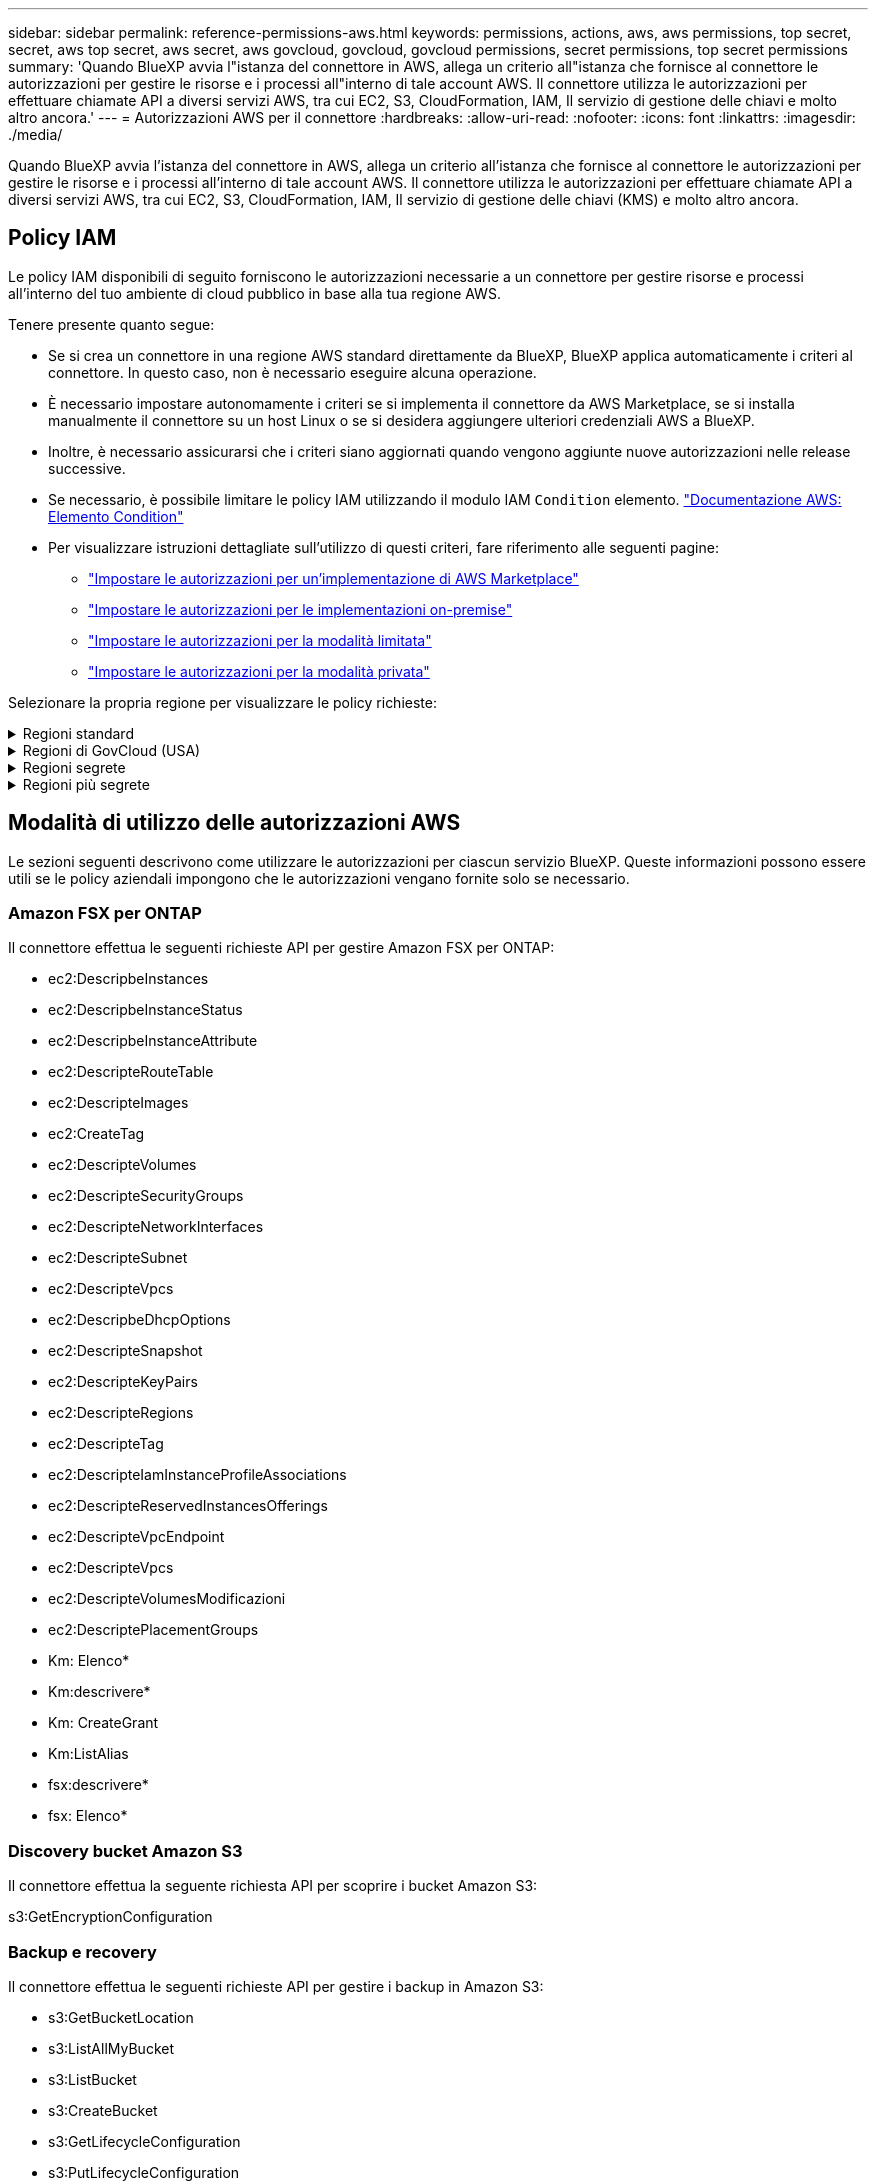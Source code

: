 ---
sidebar: sidebar 
permalink: reference-permissions-aws.html 
keywords: permissions, actions, aws, aws permissions, top secret, secret, aws top secret, aws secret, aws govcloud, govcloud, govcloud permissions, secret permissions, top secret permissions 
summary: 'Quando BlueXP avvia l"istanza del connettore in AWS, allega un criterio all"istanza che fornisce al connettore le autorizzazioni per gestire le risorse e i processi all"interno di tale account AWS. Il connettore utilizza le autorizzazioni per effettuare chiamate API a diversi servizi AWS, tra cui EC2, S3, CloudFormation, IAM, Il servizio di gestione delle chiavi e molto altro ancora.' 
---
= Autorizzazioni AWS per il connettore
:hardbreaks:
:allow-uri-read: 
:nofooter: 
:icons: font
:linkattrs: 
:imagesdir: ./media/


[role="lead"]
Quando BlueXP avvia l'istanza del connettore in AWS, allega un criterio all'istanza che fornisce al connettore le autorizzazioni per gestire le risorse e i processi all'interno di tale account AWS. Il connettore utilizza le autorizzazioni per effettuare chiamate API a diversi servizi AWS, tra cui EC2, S3, CloudFormation, IAM, Il servizio di gestione delle chiavi (KMS) e molto altro ancora.



== Policy IAM

Le policy IAM disponibili di seguito forniscono le autorizzazioni necessarie a un connettore per gestire risorse e processi all'interno del tuo ambiente di cloud pubblico in base alla tua regione AWS.

Tenere presente quanto segue:

* Se si crea un connettore in una regione AWS standard direttamente da BlueXP, BlueXP applica automaticamente i criteri al connettore. In questo caso, non è necessario eseguire alcuna operazione.
* È necessario impostare autonomamente i criteri se si implementa il connettore da AWS Marketplace, se si installa manualmente il connettore su un host Linux o se si desidera aggiungere ulteriori credenziali AWS a BlueXP.
* Inoltre, è necessario assicurarsi che i criteri siano aggiornati quando vengono aggiunte nuove autorizzazioni nelle release successive.
* Se necessario, è possibile limitare le policy IAM utilizzando il modulo IAM `Condition` elemento. https://docs.aws.amazon.com/IAM/latest/UserGuide/reference_policies_elements_condition.html["Documentazione AWS: Elemento Condition"^]
* Per visualizzare istruzioni dettagliate sull'utilizzo di questi criteri, fare riferimento alle seguenti pagine:
+
** link:task-install-connector-aws-marketplace.html#step-2-set-up-aws-permissions["Impostare le autorizzazioni per un'implementazione di AWS Marketplace"]
** link:task-install-connector-on-prem.html#step-3-set-up-cloud-permissions["Impostare le autorizzazioni per le implementazioni on-premise"]
** link:task-prepare-restricted-mode.html#step-5-prepare-cloud-permissions["Impostare le autorizzazioni per la modalità limitata"]
** link:task-prepare-private-mode.html#step-5-prepare-cloud-permissions["Impostare le autorizzazioni per la modalità privata"]




Selezionare la propria regione per visualizzare le policy richieste:

.Regioni standard
[%collapsible]
====
Per le regioni standard, le autorizzazioni sono distribuite in due policy. Sono necessarie due policy a causa di un limite massimo di dimensioni dei caratteri per le policy gestite in AWS.

Il primo criterio fornisce le autorizzazioni per i seguenti servizi:

* Discovery bucket Amazon S3
* Backup e recovery
* Classificazione
* Cloud Volumes ONTAP
* FSX per ONTAP
* Tiering


Il secondo criterio fornisce le autorizzazioni per i seguenti servizi:

* Caching edge
* Kubernetes


[role="tabbed-block"]
=====
.Policy n. 1
--
[source, json]
----
{
    "Version": "2012-10-17",
    "Statement": [
        {
            "Action": [
                "ec2:DescribeAvailabilityZones",
                "ec2:DescribeInstances",
                "ec2:DescribeInstanceStatus",
                "ec2:RunInstances",
                "ec2:ModifyInstanceAttribute",
                "ec2:DescribeInstanceAttribute",
                "ec2:DescribeRouteTables",
                "ec2:DescribeImages",
                "ec2:CreateTags",
                "ec2:CreateVolume",
                "ec2:DescribeVolumes",
                "ec2:ModifyVolumeAttribute",
                "ec2:CreateSecurityGroup",
                "ec2:DescribeSecurityGroups",
                "ec2:RevokeSecurityGroupEgress",
                "ec2:AuthorizeSecurityGroupEgress",
                "ec2:AuthorizeSecurityGroupIngress",
                "ec2:RevokeSecurityGroupIngress",
                "ec2:CreateNetworkInterface",
                "ec2:DescribeNetworkInterfaces",
                "ec2:ModifyNetworkInterfaceAttribute",
                "ec2:DescribeSubnets",
                "ec2:DescribeVpcs",
                "ec2:DescribeDhcpOptions",
                "ec2:CreateSnapshot",
                "ec2:DescribeSnapshots",
                "ec2:GetConsoleOutput",
                "ec2:DescribeKeyPairs",
                "ec2:DescribeRegions",
                "ec2:DescribeTags",
                "ec2:AssociateIamInstanceProfile",
                "ec2:DescribeIamInstanceProfileAssociations",
                "ec2:DisassociateIamInstanceProfile",
                "ec2:CreatePlacementGroup",
                "ec2:DescribeReservedInstancesOfferings",
                "ec2:AssignPrivateIpAddresses",
                "ec2:CreateRoute",
                "ec2:DescribeVpcs",
                "ec2:ReplaceRoute",
                "ec2:UnassignPrivateIpAddresses",
                "ec2:DeleteSecurityGroup",
                "ec2:DeleteNetworkInterface",
                "ec2:DeleteSnapshot",
                "ec2:DeleteTags",
                "ec2:DeleteRoute",
                "ec2:DeletePlacementGroup",
                "ec2:DescribePlacementGroups",
                "ec2:DescribeVolumesModifications",
                "ec2:ModifyVolume",
                "cloudformation:CreateStack",
                "cloudformation:DescribeStacks",
                "cloudformation:DescribeStackEvents",
                "cloudformation:ValidateTemplate",
                "cloudformation:DeleteStack",
                "iam:PassRole",
                "iam:CreateRole",
                "iam:PutRolePolicy",
                "iam:CreateInstanceProfile",
                "iam:AddRoleToInstanceProfile",
                "iam:RemoveRoleFromInstanceProfile",
                "iam:ListInstanceProfiles",
                "iam:DeleteRole",
                "iam:DeleteRolePolicy",
                "iam:DeleteInstanceProfile",
                "iam:GetRolePolicy",
                "iam:GetRole",
                "sts:DecodeAuthorizationMessage",
                "sts:AssumeRole",
                "s3:GetBucketTagging",
                "s3:GetBucketLocation",
                "s3:ListBucket",
                "s3:CreateBucket",
                "s3:GetLifecycleConfiguration",
                "s3:ListBucketVersions",
                "s3:GetBucketPolicyStatus",
                "s3:GetBucketPublicAccessBlock",
                "s3:GetBucketPolicy",
                "s3:GetBucketAcl",
                "s3:PutObjectTagging",
                "s3:GetObjectTagging",
                "s3:DeleteObject",
                "s3:DeleteObjectVersion",
                "s3:PutObject",
                "s3:ListAllMyBuckets",
                "s3:GetObject",
                "s3:GetEncryptionConfiguration",
                "kms:List*",
                "kms:ReEncrypt*",
                "kms:Describe*",
                "kms:CreateGrant",
                "fsx:Describe*",
                "fsx:List*",
                "kms:GenerateDataKeyWithoutPlaintext"
            ],
            "Resource": "*",
            "Effect": "Allow",
            "Sid": "cvoServicePolicy"
        },
        {
            "Action": [
                "ec2:StartInstances",
                "ec2:StopInstances",
                "ec2:DescribeInstances",
                "ec2:DescribeInstanceStatus",
                "ec2:RunInstances",
                "ec2:TerminateInstances",
                "ec2:DescribeInstanceAttribute",
                "ec2:DescribeImages",
                "ec2:CreateTags",
                "ec2:CreateVolume",
                "ec2:CreateSecurityGroup",
                "ec2:DescribeSubnets",
                "ec2:DescribeVpcs",
                "ec2:DescribeRegions",
                "cloudformation:CreateStack",
                "cloudformation:DeleteStack",
                "cloudformation:DescribeStacks",
                "kms:List*",
                "kms:Describe*",
                "ec2:DescribeVpcEndpoints",
                "kms:ListAliases",
                "athena:StartQueryExecution",
                "athena:GetQueryResults",
                "athena:GetQueryExecution",
                "glue:GetDatabase",
                "glue:GetTable",
                "glue:CreateTable",
                "glue:CreateDatabase",
                "glue:GetPartitions",
                "glue:BatchCreatePartition",
                "glue:BatchDeletePartition"
            ],
            "Resource": "*",
            "Effect": "Allow",
            "Sid": "backupPolicy"
        },
        {
            "Action": [
                "s3:GetBucketLocation",
                "s3:ListAllMyBuckets",
                "s3:ListBucket",
                "s3:CreateBucket",
                "s3:GetLifecycleConfiguration",
                "s3:PutLifecycleConfiguration",
                "s3:PutBucketTagging",
                "s3:ListBucketVersions",
                "s3:GetBucketAcl",
                "s3:PutBucketPublicAccessBlock",
                "s3:GetObject",
                "s3:PutEncryptionConfiguration",
                "s3:DeleteObject",
                "s3:DeleteObjectVersion",
                "s3:ListBucketMultipartUploads",
                "s3:PutObject",
                "s3:PutBucketAcl",
                "s3:AbortMultipartUpload",
                "s3:ListMultipartUploadParts",
                "s3:DeleteBucket",
                "s3:GetObjectVersionTagging",
                "s3:GetObjectVersionAcl",
                "s3:GetObjectRetention",
                "s3:GetObjectTagging",
                "s3:GetObjectVersion",
                "s3:PutObjectVersionTagging",
                "s3:PutObjectRetention",
                "s3:DeleteObjectTagging",
                "s3:DeleteObjectVersionTagging",
                "s3:GetBucketObjectLockConfiguration",
                "s3:GetBucketVersioning",
                "s3:PutBucketObjectLockConfiguration",
                "s3:PutBucketVersioning",
                "s3:BypassGovernanceRetention",
                "s3:PutBucketPolicy",
                "s3:PutBucketOwnershipControls"
            ],
            "Resource": [
                "arn:aws:s3:::netapp-backup-*"
            ],
            "Effect": "Allow",
            "Sid": "backupS3Policy"
        },
        {
            "Action": [
                "s3:CreateBucket",
                "s3:GetLifecycleConfiguration",
                "s3:PutLifecycleConfiguration",
                "s3:PutBucketTagging",
                "s3:ListBucketVersions",
                "s3:GetBucketPolicyStatus",
                "s3:GetBucketPublicAccessBlock",
                "s3:GetBucketAcl",
                "s3:GetBucketPolicy",
                "s3:PutBucketPublicAccessBlock",
                "s3:DeleteBucket"
            ],
            "Resource": [
                "arn:aws:s3:::fabric-pool*"
            ],
            "Effect": "Allow",
            "Sid": "fabricPoolS3Policy"
        },
        {
            "Action": [
                "ec2:DescribeRegions"
            ],
            "Resource": "*",
            "Effect": "Allow",
            "Sid": "fabricPoolPolicy"
        },
        {
            "Condition": {
                "StringLike": {
                    "ec2:ResourceTag/netapp-adc-manager": "*"
                }
            },
            "Action": [
                "ec2:StartInstances",
                "ec2:StopInstances",
                "ec2:TerminateInstances"
            ],
            "Resource": [
                "arn:aws:ec2:*:*:instance/*"
            ],
            "Effect": "Allow"
        },
        {
            "Condition": {
                "StringLike": {
                    "ec2:ResourceTag/WorkingEnvironment": "*"
                }
            },
            "Action": [
                "ec2:StartInstances",
                "ec2:TerminateInstances",
                "ec2:AttachVolume",
                "ec2:DetachVolume",
                "ec2:StopInstances",
                "ec2:DeleteVolume"
            ],
            "Resource": [
                "arn:aws:ec2:*:*:instance/*"
            ],
            "Effect": "Allow"
        },
        {
            "Action": [
                "ec2:AttachVolume",
                "ec2:DetachVolume"
            ],
            "Resource": [
                "arn:aws:ec2:*:*:volume/*"
            ],
            "Effect": "Allow"
        },
        {
            "Condition": {
                "StringLike": {
                    "ec2:ResourceTag/WorkingEnvironment": "*"
                }
            },
            "Action": [
                "ec2:DeleteVolume"
            ],
            "Resource": [
                "arn:aws:ec2:*:*:volume/*"
            ],
            "Effect": "Allow"
        }
    ]
}
----
--
.Policy n. 2
--
[source, json]
----
{
    "Version": "2012-10-17",
    "Statement": [
        {
            "Action": [
                "ec2:DescribeRegions",
                "eks:ListClusters",
                "eks:DescribeCluster",
                "iam:GetInstanceProfile"
            ],
            "Resource": "*",
            "Effect": "Allow",
            "Sid": "K8sServicePolicy"
        },
        {
            "Action": [
                "cloudformation:DescribeStacks",
                "cloudwatch:GetMetricStatistics",
                "cloudformation:ListStacks"
            ],
            "Resource": "*",
            "Effect": "Allow",
            "Sid": "GFCservicePolicy"
        },
        {
            "Condition": {
                "StringLike": {
                    "ec2:ResourceTag/GFCInstance": "*"
                }
            },
            "Action": [
                "ec2:StartInstances",
                "ec2:TerminateInstances",
                "ec2:AttachVolume",
                "ec2:DetachVolume"
            ],
            "Resource": [
                "arn:aws:ec2:*:*:instance/*"
            ],
            "Effect": "Allow"
        },
        {
            "Action": [
                "ec2:CreateTags",
                "ec2:DeleteTags",
                "ec2:DescribeTags",
                "tag:getResources",
                "tag:getTagKeys",
                "tag:getTagValues",
                "tag:TagResources",
                "tag:UntagResources"
            ],
            "Resource": "*",
            "Effect": "Allow",
            "Sid": "tagServicePolicy"
        }
    ]
}
----
--
=====
====
.Regioni di GovCloud (USA)
[%collapsible]
====
[source, json]
----
{
    "Version": "2012-10-17",
    "Statement": [
        {
            "Effect": "Allow",
            "Action": [
                "iam:ListInstanceProfiles",
                "iam:CreateRole",
                "iam:DeleteRole",
                "iam:PutRolePolicy",
                "iam:CreateInstanceProfile",
                "iam:DeleteRolePolicy",
                "iam:AddRoleToInstanceProfile",
                "iam:RemoveRoleFromInstanceProfile",
                "iam:DeleteInstanceProfile",
                "ec2:ModifyVolumeAttribute",
                "sts:DecodeAuthorizationMessage",
                "ec2:DescribeImages",
                "ec2:DescribeRouteTables",
                "ec2:DescribeInstances",
                "iam:PassRole",
                "ec2:DescribeInstanceStatus",
                "ec2:RunInstances",
                "ec2:ModifyInstanceAttribute",
                "ec2:CreateTags",
                "ec2:CreateVolume",
                "ec2:DescribeVolumes",
                "ec2:DeleteVolume",
                "ec2:CreateSecurityGroup",
                "ec2:DeleteSecurityGroup",
                "ec2:DescribeSecurityGroups",
                "ec2:RevokeSecurityGroupEgress",
                "ec2:AuthorizeSecurityGroupEgress",
                "ec2:AuthorizeSecurityGroupIngress",
                "ec2:RevokeSecurityGroupIngress",
                "ec2:CreateNetworkInterface",
                "ec2:DescribeNetworkInterfaces",
                "ec2:DeleteNetworkInterface",
                "ec2:ModifyNetworkInterfaceAttribute",
                "ec2:DescribeSubnets",
                "ec2:DescribeVpcs",
                "ec2:DescribeDhcpOptions",
                "ec2:CreateSnapshot",
                "ec2:DeleteSnapshot",
                "ec2:DescribeSnapshots",
                "ec2:StopInstances",
                "ec2:GetConsoleOutput",
                "ec2:DescribeKeyPairs",
                "ec2:DescribeRegions",
                "ec2:DeleteTags",
                "ec2:DescribeTags",
                "cloudformation:CreateStack",
                "cloudformation:DeleteStack",
                "cloudformation:DescribeStacks",
                "cloudformation:DescribeStackEvents",
                "cloudformation:ValidateTemplate",
                "s3:GetObject",
                "s3:ListBucket",
                "s3:ListAllMyBuckets",
                "s3:GetBucketTagging",
                "s3:GetBucketLocation",
                "s3:CreateBucket",
                "s3:GetBucketPolicyStatus",
                "s3:GetBucketPublicAccessBlock",
                "s3:GetBucketAcl",
                "s3:GetBucketPolicy",
                "kms:List*",
                "kms:ReEncrypt*",
                "kms:Describe*",
                "kms:CreateGrant",
                "ec2:AssociateIamInstanceProfile",
                "ec2:DescribeIamInstanceProfileAssociations",
                "ec2:DisassociateIamInstanceProfile",
                "ec2:DescribeInstanceAttribute",
                "ec2:CreatePlacementGroup",
                "ec2:DeletePlacementGroup"
            ],
            "Resource": "*"
        },
        {
            "Sid": "fabricPoolPolicy",
            "Effect": "Allow",
            "Action": [
                "s3:DeleteBucket",
                "s3:GetLifecycleConfiguration",
                "s3:PutLifecycleConfiguration",
                "s3:PutBucketTagging",
                "s3:ListBucketVersions",
                "s3:GetBucketPolicyStatus",
                "s3:GetBucketPublicAccessBlock",
                "s3:GetBucketAcl",
                "s3:GetBucketPolicy",
                "s3:PutBucketPublicAccessBlock"
            ],
            "Resource": [
                "arn:aws-us-gov:s3:::fabric-pool*"
            ]
        },
        {
            "Sid": "backupPolicy",
            "Effect": "Allow",
            "Action": [
                "s3:DeleteBucket",
                "s3:GetLifecycleConfiguration",
                "s3:PutLifecycleConfiguration",
                "s3:PutBucketTagging",
                "s3:ListBucketVersions",
                "s3:GetObject",
                "s3:ListBucket",
                "s3:ListAllMyBuckets",
                "s3:GetBucketTagging",
                "s3:GetBucketLocation",
                "s3:GetBucketPolicyStatus",
                "s3:GetBucketPublicAccessBlock",
                "s3:GetBucketAcl",
                "s3:GetBucketPolicy",
                "s3:PutBucketPublicAccessBlock"
            ],
            "Resource": [
                "arn:aws-us-gov:s3:::netapp-backup-*"
            ]
        },
        {
            "Effect": "Allow",
            "Action": [
                "ec2:StartInstances",
                "ec2:TerminateInstances",
                "ec2:AttachVolume",
                "ec2:DetachVolume"
            ],
            "Condition": {
                "StringLike": {
                    "ec2:ResourceTag/WorkingEnvironment": "*"
                }
            },
            "Resource": [
                "arn:aws-us-gov:ec2:*:*:instance/*"
            ]
        },
        {
            "Effect": "Allow",
            "Action": [
                "ec2:AttachVolume",
                "ec2:DetachVolume"
            ],
            "Resource": [
                "arn:aws-us-gov:ec2:*:*:volume/*"
            ]
        }
    ]
}
----
====
.Regioni segrete
[%collapsible]
====
[source, json]
----
{
    "Version": "2012-10-17",
    "Statement": [{
            "Effect": "Allow",
            "Action": [
                "ec2:DescribeInstances",
                "ec2:DescribeInstanceStatus",
                "ec2:RunInstances",
                "ec2:ModifyInstanceAttribute",
                "ec2:DescribeRouteTables",
                "ec2:DescribeImages",
                "ec2:CreateTags",
                "ec2:CreateVolume",
                "ec2:DescribeVolumes",
                "ec2:ModifyVolumeAttribute",
                "ec2:DeleteVolume",
                "ec2:CreateSecurityGroup",
                "ec2:DeleteSecurityGroup",
                "ec2:DescribeSecurityGroups",
                "ec2:RevokeSecurityGroupEgress",
                "ec2:RevokeSecurityGroupIngress",
                "ec2:AuthorizeSecurityGroupEgress",
                "ec2:AuthorizeSecurityGroupIngress",
                "ec2:CreateNetworkInterface",
                "ec2:DescribeNetworkInterfaces",
                "ec2:DeleteNetworkInterface",
                "ec2:ModifyNetworkInterfaceAttribute",
                "ec2:DescribeSubnets",
                "ec2:DescribeVpcs",
                "ec2:DescribeDhcpOptions",
                "ec2:CreateSnapshot",
                "ec2:DeleteSnapshot",
                "ec2:DescribeSnapshots",
                "ec2:GetConsoleOutput",
                "ec2:DescribeKeyPairs",
                "ec2:DescribeRegions",
                "ec2:DeleteTags",
                "ec2:DescribeTags",
                "cloudformation:CreateStack",
                "cloudformation:DeleteStack",
                "cloudformation:DescribeStacks",
                "cloudformation:DescribeStackEvents",
                "cloudformation:ValidateTemplate",
                "iam:PassRole",
                "iam:CreateRole",
                "iam:DeleteRole",
                "iam:PutRolePolicy",
                "iam:CreateInstanceProfile",
                "iam:DeleteRolePolicy",
                "iam:AddRoleToInstanceProfile",
                "iam:RemoveRoleFromInstanceProfile",
                "iam:DeleteInstanceProfile",
                "s3:GetObject",
                "s3:ListBucket",
                "s3:GetBucketTagging",
                "s3:GetBucketLocation",
                "s3:ListAllMyBuckets",
                "kms:List*",
                "kms:Describe*",
                "ec2:AssociateIamInstanceProfile",
                "ec2:DescribeIamInstanceProfileAssociations",
                "ec2:DisassociateIamInstanceProfile",
                "ec2:DescribeInstanceAttribute",
                "ec2:CreatePlacementGroup",
                "ec2:DeletePlacementGroup",
                "iam:ListinstanceProfiles"
            ],
            "Resource": "*"
        },
        {
            "Sid": "fabricPoolPolicy",
            "Effect": "Allow",
            "Action": [
                "s3:DeleteBucket",
                "s3:GetLifecycleConfiguration",
                "s3:PutLifecycleConfiguration",
                "s3:PutBucketTagging",
                "s3:ListBucketVersions"
            ],
            "Resource": [
                "arn:aws-iso-b:s3:::fabric-pool*"
            ]
        },
        {
            "Effect": "Allow",
            "Action": [
                "ec2:StartInstances",
                "ec2:StopInstances",
                "ec2:TerminateInstances",
                "ec2:AttachVolume",
                "ec2:DetachVolume"
            ],
            "Condition": {
                "StringLike": {
                    "ec2:ResourceTag/WorkingEnvironment": "*"
                }
            },
            "Resource": [
                "arn:aws-iso-b:ec2:*:*:instance/*"
            ]
        },
        {
            "Effect": "Allow",
            "Action": [
                "ec2:AttachVolume",
                "ec2:DetachVolume"
            ],
            "Resource": [
                "arn:aws-iso-b:ec2:*:*:volume/*"
            ]
        }
    ]
}
----
====
.Regioni più segrete
[%collapsible]
====
[source, json]
----
{
    "Version": "2012-10-17",
    "Statement": [{
            "Effect": "Allow",
            "Action": [
                "ec2:DescribeInstances",
                "ec2:DescribeInstanceStatus",
                "ec2:RunInstances",
                "ec2:ModifyInstanceAttribute",
                "ec2:DescribeRouteTables",
                "ec2:DescribeImages",
                "ec2:CreateTags",
                "ec2:CreateVolume",
                "ec2:DescribeVolumes",
                "ec2:ModifyVolumeAttribute",
                "ec2:DeleteVolume",
                "ec2:CreateSecurityGroup",
                "ec2:DeleteSecurityGroup",
                "ec2:DescribeSecurityGroups",
                "ec2:RevokeSecurityGroupEgress",
                "ec2:RevokeSecurityGroupIngress",
                "ec2:AuthorizeSecurityGroupEgress",
                "ec2:AuthorizeSecurityGroupIngress",
                "ec2:CreateNetworkInterface",
                "ec2:DescribeNetworkInterfaces",
                "ec2:DeleteNetworkInterface",
                "ec2:ModifyNetworkInterfaceAttribute",
                "ec2:DescribeSubnets",
                "ec2:DescribeVpcs",
                "ec2:DescribeDhcpOptions",
                "ec2:CreateSnapshot",
                "ec2:DeleteSnapshot",
                "ec2:DescribeSnapshots",
                "ec2:GetConsoleOutput",
                "ec2:DescribeKeyPairs",
                "ec2:DescribeRegions",
                "ec2:DeleteTags",
                "ec2:DescribeTags",
                "cloudformation:CreateStack",
                "cloudformation:DeleteStack",
                "cloudformation:DescribeStacks",
                "cloudformation:DescribeStackEvents",
                "cloudformation:ValidateTemplate",
                "iam:PassRole",
                "iam:CreateRole",
                "iam:DeleteRole",
                "iam:PutRolePolicy",
                "iam:CreateInstanceProfile",
                "iam:DeleteRolePolicy",
                "iam:AddRoleToInstanceProfile",
                "iam:RemoveRoleFromInstanceProfile",
                "iam:DeleteInstanceProfile",
                "s3:GetObject",
                "s3:ListBucket",
                "s3:GetBucketTagging",
                "s3:GetBucketLocation",
                "s3:ListAllMyBuckets",
                "kms:List*",
                "kms:Describe*",
                "ec2:AssociateIamInstanceProfile",
                "ec2:DescribeIamInstanceProfileAssociations",
                "ec2:DisassociateIamInstanceProfile",
                "ec2:DescribeInstanceAttribute",
                "ec2:CreatePlacementGroup",
                "ec2:DeletePlacementGroup",
                "iam:ListinstanceProfiles"
            ],
            "Resource": "*"
        },
        {
            "Sid": "fabricPoolPolicy",
            "Effect": "Allow",
            "Action": [
                "s3:DeleteBucket",
                "s3:GetLifecycleConfiguration",
                "s3:PutLifecycleConfiguration",
                "s3:PutBucketTagging",
                "s3:ListBucketVersions"
            ],
            "Resource": [
                "arn:aws-iso:s3:::fabric-pool*"
            ]
        },
        {
            "Effect": "Allow",
            "Action": [
                "ec2:StartInstances",
                "ec2:StopInstances",
                "ec2:TerminateInstances",
                "ec2:AttachVolume",
                "ec2:DetachVolume"
            ],
            "Condition": {
                "StringLike": {
                    "ec2:ResourceTag/WorkingEnvironment": "*"
                }
            },
            "Resource": [
                "arn:aws-iso:ec2:*:*:instance/*"
            ]
        },
        {
            "Effect": "Allow",
            "Action": [
                "ec2:AttachVolume",
                "ec2:DetachVolume"
            ],
            "Resource": [
                "arn:aws-iso:ec2:*:*:volume/*"
            ]
        }
    ]
}
----
====


== Modalità di utilizzo delle autorizzazioni AWS

Le sezioni seguenti descrivono come utilizzare le autorizzazioni per ciascun servizio BlueXP. Queste informazioni possono essere utili se le policy aziendali impongono che le autorizzazioni vengano fornite solo se necessario.



=== Amazon FSX per ONTAP

Il connettore effettua le seguenti richieste API per gestire Amazon FSX per ONTAP:

* ec2:DescripbeInstances
* ec2:DescripbeInstanceStatus
* ec2:DescripbeInstanceAttribute
* ec2:DescripteRouteTable
* ec2:DescripteImages
* ec2:CreateTag
* ec2:DescripteVolumes
* ec2:DescripteSecurityGroups
* ec2:DescripteNetworkInterfaces
* ec2:DescripteSubnet
* ec2:DescripteVpcs
* ec2:DescripbeDhcpOptions
* ec2:DescripteSnapshot
* ec2:DescripteKeyPairs
* ec2:DescripteRegions
* ec2:DescripteTag
* ec2:DescripteIamInstanceProfileAssociations
* ec2:DescripteReservedInstancesOfferings
* ec2:DescripteVpcEndpoint
* ec2:DescripteVpcs
* ec2:DescripteVolumesModificazioni
* ec2:DescriptePlacementGroups
* Km: Elenco*
* Km:descrivere*
* Km: CreateGrant
* Km:ListAlias
* fsx:descrivere*
* fsx: Elenco*




=== Discovery bucket Amazon S3

Il connettore effettua la seguente richiesta API per scoprire i bucket Amazon S3:

s3:GetEncryptionConfiguration



=== Backup e recovery

Il connettore effettua le seguenti richieste API per gestire i backup in Amazon S3:

* s3:GetBucketLocation
* s3:ListAllMyBucket
* s3:ListBucket
* s3:CreateBucket
* s3:GetLifecycleConfiguration
* s3:PutLifecycleConfiguration
* s3:PutBucketTagging
* s3:ListBucketVersions
* s3:GetBucketAcl
* s3:PutBucketPublicAccessBlock
* Km: Elenco*
* Km:descrivere*
* s3:GetObject
* ec2:DescripteVpcEndpoint
* Km:ListAlias
* s3:PutEncryptionConfiguration


Il connettore effettua le seguenti richieste API quando si utilizza il metodo Search & Restore per ripristinare volumi e file:

* s3:CreateBucket
* s3:DeleteObject
* s3:DeleteObjectVersion
* s3:GetBucketAcl
* s3:ListBucket
* s3:ListBucketVersions
* s3:ListBucketMultipartUploads
* s3:PutObject
* s3:PutBucketAcl
* s3:PutLifecycleConfiguration
* s3:PutBucketPublicAccessBlock
* s3:AbortMultipartUpload
* s3:ListMultipartUploadParts
* athena:StartQueryExecution
* athena: GetQueryResults
* athena:GetQueryExecution
* athena:StopQueryExecution
* Incolla: CreateDatabase
* Incolla: CreateTable
* Incolla: BatchDeletePartition


Il connettore esegue le seguenti richieste API quando si utilizza la protezione DataLock e ransomware per i backup dei volumi:

* s3:GetObjectVersionTagging
* s3:GetBucketObjectLockConfiguration
* s3:GetObjectVersionAcl
* s3:PutObjectTagging
* s3:DeleteObject
* s3:DeleteObjectTagging
* s3:GetObjectRetention
* s3:DeleteObjectVersionTagging
* s3:PutObject
* s3:GetObject
* s3:PutBucketObjectLockConfiguration
* s3:GetLifecycleConfiguration
* s3:ListBucketByTags
* s3:GetBucketTagging
* s3:DeleteObjectVersion
* s3:ListBucketVersions
* s3:ListBucket
* s3:PutBucketTagging
* s3:GetObjectTagging
* s3:PutBucketVersioning
* s3:PutObjectVersionTagging
* s3:GetBucketVersioning
* s3:GetBucketAcl
* s3:BypassGovernanceRetention
* s3:PutObjectRetention
* s3:GetBucketLocation
* s3:GetObjectVersion


Il connettore effettua le seguenti richieste API se si utilizza un account AWS diverso per i backup Cloud Volumes ONTAP rispetto a quello utilizzato per i volumi di origine:

* s3:PutBucketPolicy
* s3:PutBucketOwnershipControls




=== Classificazione

Il connettore effettua le seguenti richieste API per implementare l'istanza di classificazione BlueXP:

* ec2:DescripbeInstances
* ec2:DescripbeInstanceStatus
* ec2:RunInstances
* ec2:installazioni terminate
* ec2:CreateTag
* ec2:CreateVolume
* ec2:AttachVolume
* ec2:CreateSecurityGroup
* ec2:DeleteSecurityGroup
* ec2:DescripteSecurityGroups
* ec2:CreateNetworkInterface
* ec2:DescripteNetworkInterfaces
* ec2:DeleteNetworkInterface
* ec2:DescripteSubnet
* ec2:DescripteVpcs
* ec2:CreateSnapshot
* ec2:DescripteRegions
* Cloud formation: CreateStack
* Cloud formation:DeleteStack
* Cloudformation:DescripteStack
* Cloudformation:DescripbeStackEvents
* iam:AddRoleToInstanceProfile
* ec2:AssociateIamInstanceProfile
* ec2:DescripteIamInstanceProfileAssociations


Il connettore effettua le seguenti richieste API per eseguire la scansione dei bucket S3 quando si utilizza la classificazione BlueXP:

* iam:AddRoleToInstanceProfile
* ec2:AssociateIamInstanceProfile
* ec2:DescripteIamInstanceProfileAssociations
* s3:GetBucketTagging
* s3:GetBucketLocation
* s3:ListAllMyBucket
* s3:ListBucket
* s3:GetBucketPolicyStatus
* s3:GetBucketPolicy
* s3:GetBucketAcl
* s3:GetObject
* iam: GetRole
* s3:DeleteObject
* s3:DeleteObjectVersion
* s3:PutObject
* sts: AssumeRole




=== Cloud Volumes ONTAP

Il connettore effettua le seguenti richieste API per implementare e gestire Cloud Volumes ONTAP in AWS.

[cols="5*"]
|===
| Scopo | Azione | Utilizzato per l'implementazione? | Utilizzato per le operazioni quotidiane? | Utilizzato per l'eliminazione? 


.13+| Creare e gestire i ruoli IAM e i profili di istanza per le istanze di Cloud Volumes ONTAP | iam:ListInstanceProfiles | Sì | Sì | No 


| iam: CreateRole | Sì | No | No 


| iam: DeleteRole | No | Sì | Sì 


| iam:PutRolePolicy | Sì | No | No 


| iam:CreateInstanceProfile | Sì | No | No 


| iam:DeleteRolePolicy | No | Sì | Sì 


| iam:AddRoleToInstanceProfile | Sì | No | No 


| iam:RemoveRoleFromInstanceProfile | No | Sì | Sì 


| iam:DeleteInstanceProfile | No | Sì | Sì 


| iam: PassRole | Sì | No | No 


| ec2:AssociateIamInstanceProfile | Sì | Sì | No 


| ec2:DescripteIamInstanceProfileAssociations | Sì | Sì | No 


| ec2:DisassociateIamInstanceProfile | No | Sì | No 


| Decodificare i messaggi di stato dell'autorizzazione | sts:DecodeAuthorizationMessage | Sì | Sì | No 


| Descrivere le immagini specificate (Amis) disponibili per l'account | ec2:DescripteImages | Sì | Sì | No 


| Descrivere le tabelle di percorso in un VPC (richiesto solo per le coppie ha) | ec2:DescripteRouteTable | Sì | No | No 


.7+| Arrestare, avviare e monitorare le istanze | ec2:StartInstances | Sì | Sì | No 


| ec2:StopInstances | Sì | Sì | No 


| ec2:DescripbeInstances | Sì | Sì | No 


| ec2:DescripbeInstanceStatus | Sì | Sì | No 


| ec2:RunInstances | Sì | No | No 


| ec2:installazioni terminate | No | No | Sì 


| ec2:ModifyInstanceAttribute | No | Sì | No 


| Verificare che la rete avanzata sia abilitata per i tipi di istanze supportati | ec2:DescripbeInstanceAttribute | No | Sì | No 


| Contrassegnare le risorse con i tag "WorkingEnvironment" e "WorkingEnvironmentId" utilizzati per la manutenzione e l'allocazione dei costi | ec2:CreateTag | Sì | Sì | No 


.6+| Gestire i volumi EBS utilizzati da Cloud Volumes ONTAP come storage back-end | ec2:CreateVolume | Sì | Sì | No 


| ec2:DescripteVolumes | Sì | Sì | Sì 


| ec2:ModifyVolumeAttribute | No | Sì | Sì 


| ec2:AttachVolume | Sì | Sì | No 


| ec2:DeleteVolume | No | Sì | Sì 


| ec2:DetachVolume | No | Sì | Sì 


.7+| Creare e gestire gruppi di sicurezza per Cloud Volumes ONTAP | ec2:CreateSecurityGroup | Sì | No | No 


| ec2:DeleteSecurityGroup | No | Sì | Sì 


| ec2:DescripteSecurityGroups | Sì | Sì | Sì 


| ec2:RevokeSecurityGroupErgress | Sì | No | No 


| ec2:AuthorizeSecurityGroupErgress | Sì | No | No 


| ec2:AuthorizeSecurityGroupIngress | Sì | No | No 


| ec2:RevokeSecurityGroupIngress | Sì | Sì | No 


.4+| Creare e gestire le interfacce di rete per Cloud Volumes ONTAP nella subnet di destinazione | ec2:CreateNetworkInterface | Sì | No | No 


| ec2:DescripteNetworkInterfaces | Sì | Sì | No 


| ec2:DeleteNetworkInterface | No | Sì | Sì 


| ec2:ModifyNetworkInterfaceAttribute | No | Sì | No 


.2+| Ottenere l'elenco delle subnet di destinazione e dei gruppi di protezione | ec2:DescripteSubnet | Sì | Sì | No 


| ec2:DescripteVpcs | Sì | Sì | No 


| Ottenere i server DNS e il nome di dominio predefinito per le istanze di Cloud Volumes ONTAP | ec2:DescripbeDhcpOptions | Sì | No | No 


.3+| Snapshot dei volumi EBS per Cloud Volumes ONTAP | ec2:CreateSnapshot | Sì | Sì | No 


| ec2:DeleteSnapshot | No | Sì | Sì 


| ec2:DescripteSnapshot | No | Sì | No 


| Acquisire la console Cloud Volumes ONTAP, che è allegata ai messaggi AutoSupport | ec2:GetConsoleOutput | Sì | Sì | No 


| Ottieni l'elenco delle coppie di chiavi disponibili | ec2:DescripteKeyPairs | Sì | No | No 


| Ottieni l'elenco delle regioni AWS disponibili | ec2:DescripteRegions | Sì | Sì | No 


.2+| Gestire i tag per le risorse associate alle istanze di Cloud Volumes ONTAP | ec2:DeleteMags | No | Sì | Sì 


| ec2:DescripteTag | No | Sì | No 


.5+| Creare e gestire gli stack per i modelli di AWS CloudFormation | Cloud formation: CreateStack | Sì | No | No 


| Cloud formation:DeleteStack | Sì | No | No 


| Cloudformation:DescripteStack | Sì | Sì | No 


| Cloudformation:DescripbeStackEvents | Sì | No | No 


| Cloud formation:ValidateTemplate | Sì | No | No 


.15+| Creare e gestire un bucket S3 che un sistema Cloud Volumes ONTAP utilizza come Tier di capacità per il tiering dei dati | s3:CreateBucket | Sì | Sì | No 


| s3:Deletebucket | No | Sì | Sì 


| s3:GetLifecycleConfiguration | No | Sì | No 


| s3:PutLifecycleConfiguration | No | Sì | No 


| s3:PutBucketTagging | No | Sì | No 


| s3:ListBucketVersions | No | Sì | No 


| s3:GetBucketPolicyStatus | No | Sì | No 


| s3:GetBucketPublicAccessBlock | No | Sì | No 


| s3:GetBucketAcl | No | Sì | No 


| s3:GetBucketPolicy | No | Sì | No 


| s3:PutBucketPublicAccessBlock | No | Sì | No 


| s3:GetBucketTagging | No | Sì | No 


| s3:GetBucketLocation | No | Sì | No 


| s3:ListAllMyBucket | No | No | No 


| s3:ListBucket | No | Sì | No 


.5+| Abilitare la crittografia dei dati di Cloud Volumes ONTAP utilizzando il servizio di gestione delle chiavi AWS (KMS) | Km: Elenco* | Sì | Sì | No 


| Kms: ReEncrypt* | Sì | No | No 


| Km:descrivere* | Sì | Sì | No 


| Km: CreateGrant | Sì | Sì | No 


| Kms:GenerateDataKeyWithoutPlaintext | Sì | Sì | No 


.2+| Creare e gestire un gruppo di posizionamento AWS Spread per due nodi ha e il mediatore in una singola AWS Availability zone | ec2:CreatePlacementGroup | Sì | No | No 


| ec2:DeletePlacementGroup | No | Sì | Sì 


.2+| Creare report | fsx:descrivere* | No | Sì | No 


| fsx: Elenco* | No | Sì | No 


.2+| Crea e gestisci aggregati che supportano la funzionalità Amazon EBS Elastic Volumes | ec2:DescripteVolumesModificazioni | No | Sì | No 


| ec2:ModifyVolume | No | Sì | No 
|===


=== Caching edge

Il connettore effettua le seguenti richieste API per implementare istanze di caching edge BlueXP durante l'implementazione:

* Cloudformation:DescripteStack
* Cloudwatch:GetMetricStatistics
* Cloudformation:ListStack




=== Kubernetes

Il connettore effettua le seguenti richieste API per rilevare e gestire i cluster Amazon EKS:

* ec2:DescripteRegions
* eks:ListClusters
* eks: DescripbeCluster
* iam:GetInstanceProfile




== Registro delle modifiche

Man mano che le autorizzazioni vengono aggiunte e rimosse, le annoteremo nelle sezioni seguenti.



=== 8 marzo 2024

La seguente autorizzazione è ora inclusa nel criterio del connettore:

EC2:DescribeAvailabilityZones

Questa autorizzazione è necessaria per una prossima release. Aggiorneremo le note di rilascio con ulteriori dettagli quando tale release sarà disponibile.



=== 6 giugno 2023

Per Cloud Volumes ONTAP è ora richiesta la seguente autorizzazione:

Kms:GenerateDataKeyWithoutPlaintext



=== 14 febbraio 2023

Per il tiering BlueXP è ora richiesta la seguente autorizzazione:

ec2:DescripteVpcEndpoint
